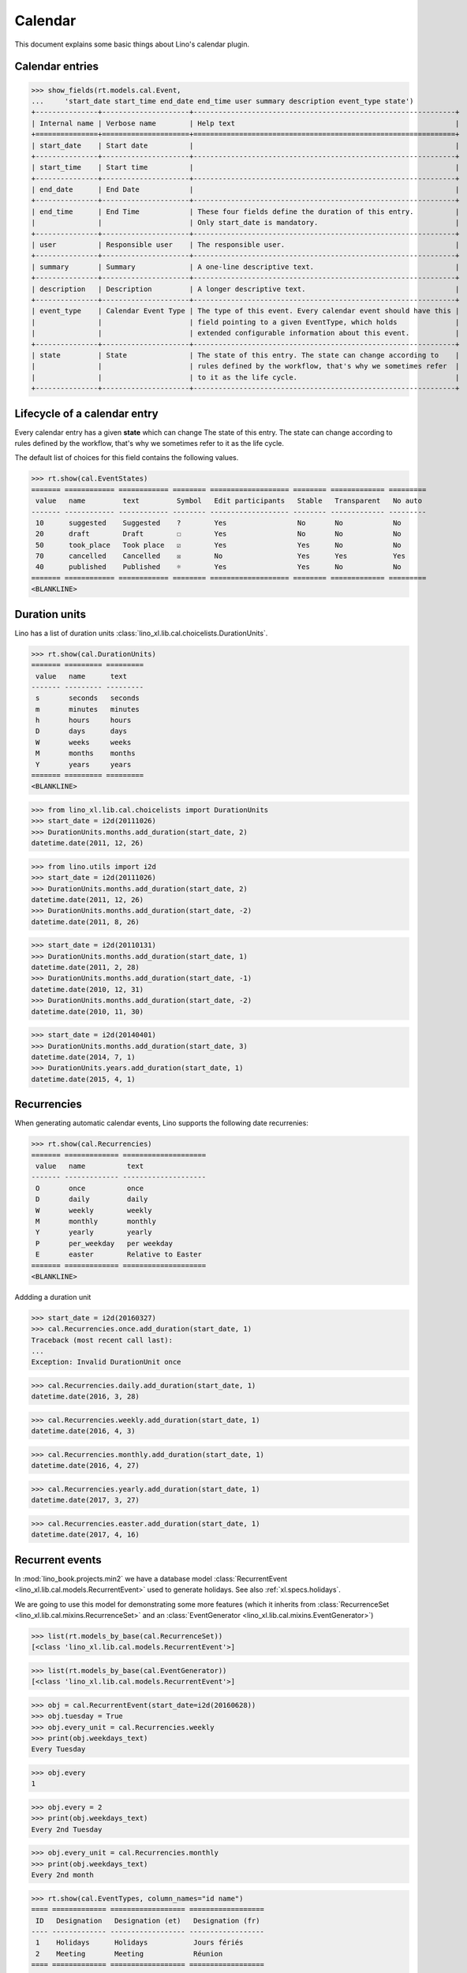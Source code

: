 .. _book.specs.cal:

=================
Calendar
=================

.. How to test just this document

    $ python setup.py test -s tests.SpecsTests.test_cal

    Some initialization:

    >>> from lino import startup
    >>> startup('lino_book.projects.min2.settings.demo')
    >>> from lino.api.doctest import *

This document explains some basic things about Lino's calendar plugin.

Calendar entries
================

>>> show_fields(rt.models.cal.Event,
...     'start_date start_time end_date end_time user summary description event_type state')
+---------------+---------------------+---------------------------------------------------------------+
| Internal name | Verbose name        | Help text                                                     |
+===============+=====================+===============================================================+
| start_date    | Start date          |                                                               |
+---------------+---------------------+---------------------------------------------------------------+
| start_time    | Start time          |                                                               |
+---------------+---------------------+---------------------------------------------------------------+
| end_date      | End Date            |                                                               |
+---------------+---------------------+---------------------------------------------------------------+
| end_time      | End Time            | These four fields define the duration of this entry.          |
|               |                     | Only start_date is mandatory.                                 |
+---------------+---------------------+---------------------------------------------------------------+
| user          | Responsible user    | The responsible user.                                         |
+---------------+---------------------+---------------------------------------------------------------+
| summary       | Summary             | A one-line descriptive text.                                  |
+---------------+---------------------+---------------------------------------------------------------+
| description   | Description         | A longer descriptive text.                                    |
+---------------+---------------------+---------------------------------------------------------------+
| event_type    | Calendar Event Type | The type of this event. Every calendar event should have this |
|               |                     | field pointing to a given EventType, which holds              |
|               |                     | extended configurable information about this event.           |
+---------------+---------------------+---------------------------------------------------------------+
| state         | State               | The state of this entry. The state can change according to    |
|               |                     | rules defined by the workflow, that's why we sometimes refer  |
|               |                     | to it as the life cycle.                                      |
+---------------+---------------------+---------------------------------------------------------------+


Lifecycle of a calendar entry
=============================

Every calendar entry has a given **state** which can change The state
of this entry. The state can change according to rules defined by the
workflow, that's why we sometimes refer to it as the life cycle.

The default list of choices for this field contains the following
values.

>>> rt.show(cal.EventStates)
======= ============ ============ ======== =================== ======== ============= =========
 value   name         text         Symbol   Edit participants   Stable   Transparent   No auto
------- ------------ ------------ -------- ------------------- -------- ------------- ---------
 10      suggested    Suggested    ?        Yes                 No       No            No
 20      draft        Draft        ☐        Yes                 No       No            No
 50      took_place   Took place   ☑        Yes                 Yes      No            No
 70      cancelled    Cancelled    ☒        No                  Yes      Yes           Yes
 40      published    Published    ☼        Yes                 Yes      No            No
======= ============ ============ ======== =================== ======== ============= =========
<BLANKLINE>


Duration units
==============

Lino has a list of duration units
:class:`lino_xl.lib.cal.choicelists.DurationUnits`.

>>> rt.show(cal.DurationUnits)
======= ========= =========
 value   name      text
------- --------- ---------
 s       seconds   seconds
 m       minutes   minutes
 h       hours     hours
 D       days      days
 W       weeks     weeks
 M       months    months
 Y       years     years
======= ========= =========
<BLANKLINE>


>>> from lino_xl.lib.cal.choicelists import DurationUnits
>>> start_date = i2d(20111026)
>>> DurationUnits.months.add_duration(start_date, 2)
datetime.date(2011, 12, 26)

>>> from lino.utils import i2d
>>> start_date = i2d(20111026)
>>> DurationUnits.months.add_duration(start_date, 2)
datetime.date(2011, 12, 26)
>>> DurationUnits.months.add_duration(start_date, -2)
datetime.date(2011, 8, 26)

>>> start_date = i2d(20110131)
>>> DurationUnits.months.add_duration(start_date, 1)
datetime.date(2011, 2, 28)
>>> DurationUnits.months.add_duration(start_date, -1)
datetime.date(2010, 12, 31)
>>> DurationUnits.months.add_duration(start_date, -2)
datetime.date(2010, 11, 30)

>>> start_date = i2d(20140401)
>>> DurationUnits.months.add_duration(start_date, 3)
datetime.date(2014, 7, 1)
>>> DurationUnits.years.add_duration(start_date, 1)
datetime.date(2015, 4, 1)


Recurrencies
============

When generating automatic calendar events, Lino supports the following
date recurrenies:

>>> rt.show(cal.Recurrencies)
======= ============= ====================
 value   name          text
------- ------------- --------------------
 O       once          once
 D       daily         daily
 W       weekly        weekly
 M       monthly       monthly
 Y       yearly        yearly
 P       per_weekday   per weekday
 E       easter        Relative to Easter
======= ============= ====================
<BLANKLINE>

Addding a duration unit

>>> start_date = i2d(20160327)
>>> cal.Recurrencies.once.add_duration(start_date, 1)
Traceback (most recent call last):
...
Exception: Invalid DurationUnit once

>>> cal.Recurrencies.daily.add_duration(start_date, 1)
datetime.date(2016, 3, 28)

>>> cal.Recurrencies.weekly.add_duration(start_date, 1)
datetime.date(2016, 4, 3)

>>> cal.Recurrencies.monthly.add_duration(start_date, 1)
datetime.date(2016, 4, 27)

>>> cal.Recurrencies.yearly.add_duration(start_date, 1)
datetime.date(2017, 3, 27)

>>> cal.Recurrencies.easter.add_duration(start_date, 1)
datetime.date(2017, 4, 16)


Recurrent events
================

In :mod:`lino_book.projects.min2` we have a database model
:class:`RecurrentEvent <lino_xl.lib.cal.models.RecurrentEvent>` used
to generate holidays.  See also :ref:`xl.specs.holidays`.

We are going to use this model for demonstrating some more features
(which it inherits from :class:`RecurrenceSet
<lino_xl.lib.cal.mixins.RecurrenceSet>` and an :class:`EventGenerator
<lino_xl.lib.cal.mixins.EventGenerator>`)


>>> list(rt.models_by_base(cal.RecurrenceSet))
[<class 'lino_xl.lib.cal.models.RecurrentEvent'>]

>>> list(rt.models_by_base(cal.EventGenerator))
[<class 'lino_xl.lib.cal.models.RecurrentEvent'>]

>>> obj = cal.RecurrentEvent(start_date=i2d(20160628))
>>> obj.tuesday = True
>>> obj.every_unit = cal.Recurrencies.weekly
>>> print(obj.weekdays_text)
Every Tuesday

>>> obj.every
1

>>> obj.every = 2
>>> print(obj.weekdays_text)
Every 2nd Tuesday

>>> obj.every_unit = cal.Recurrencies.monthly
>>> print(obj.weekdays_text)
Every 2nd month


>>> rt.show(cal.EventTypes, column_names="id name")
==== ============= ================== ==================
 ID   Designation   Designation (et)   Designation (fr)
---- ------------- ------------------ ------------------
 1    Holidays      Holidays           Jours fériés
 2    Meeting       Meeting            Réunion
==== ============= ================== ==================
<BLANKLINE>

>>> obj.event_type = cal.EventType.objects.get(id=1)
>>> obj.max_events = 5

>>> ses = rt.login('robin')
>>> wanted, unwanted = obj.get_wanted_auto_events(ses)
>>> for num, e in wanted.items():
...     print(dd.fds(e.start_date))
28/06/2016
30/08/2016
01/11/2016
03/01/2017
07/03/2017

Note that above dates are not exactly every 2 months because 

- they are only on Tuesdays
- Lino also avoids conflicts with existing events

>>> cal.Event.objects.order_by('start_date')[0]
Event #1 ("Calendar entry #1 New Year's Day (01.01.2013)")

>>> obj.monday = True
>>> obj.wednesday = True
>>> obj.thursday = True
>>> obj.friday = True
>>> obj.saturday = True
>>> obj.sunday = True
>>> obj.start_date=i2d(20120628)
>>> wanted, unwanted = obj.get_wanted_auto_events(ses)
>>> for num, e in wanted.items():
...     print(dd.fds(e.start_date))
28/06/2012
28/08/2012
28/10/2012
28/12/2012
28/02/2013




Conflicting events
==================

The demo datebase contains two appointments on All Souls' Day:

>>> obj = cal.Event.objects.get(id=30)
>>> print(obj)
Calendar entry #30 All Souls' Day (31.10.2014)

>>> rt.show(cal.ConflictingEvents, obj)
============ ============ ========== ======== ====== ==================
 Start date   Start time   End Time   Person   Room   Responsible user
------------ ------------ ---------- -------- ------ ------------------
 31/10/2014   09:40:00     11:40:00                   Romain Raffault
 31/10/2014   08:30:00     09:30:00                   Rando Roosi
============ ============ ========== ======== ====== ==================
<BLANKLINE>


Other
=====

The source code is in :mod:`lino_xl.lib.cal`.
Applications can extend this plugin.

See also :mod:`lino_xl.lib.cal.utils`.

